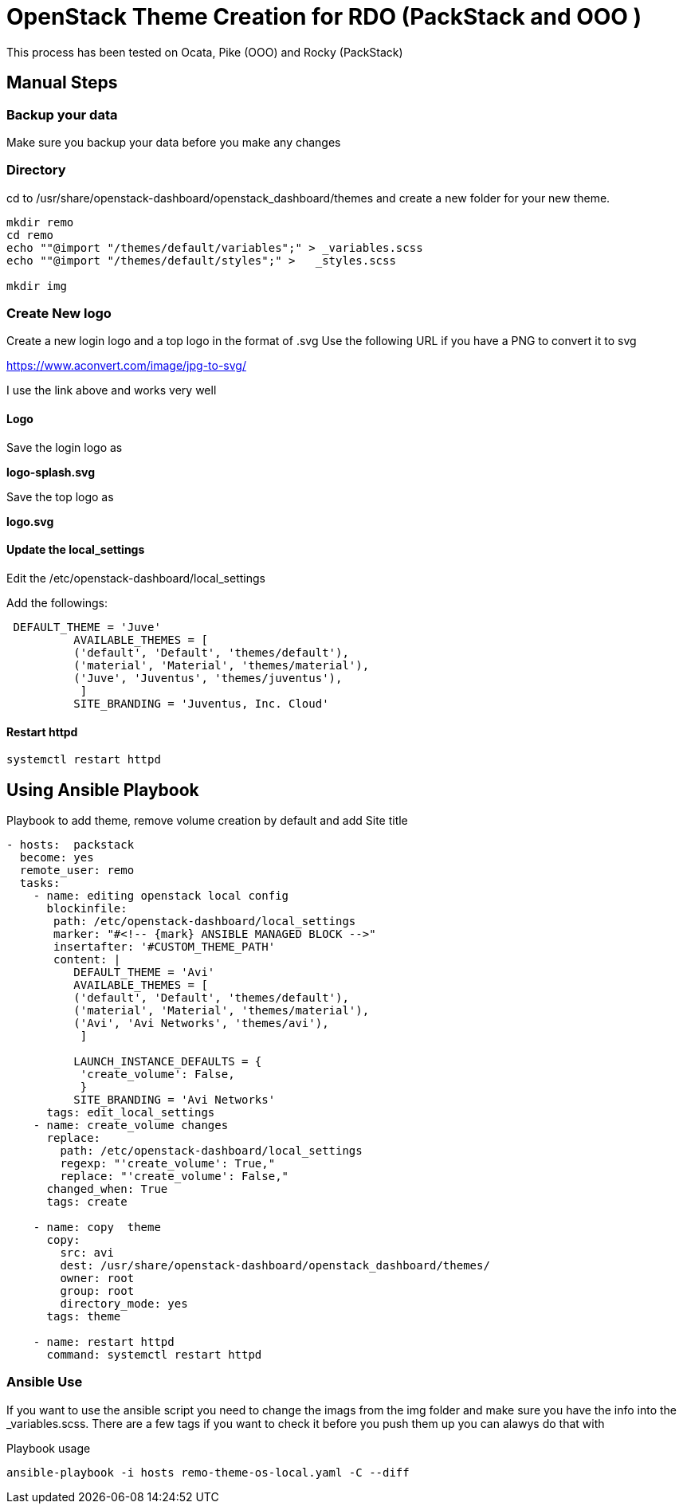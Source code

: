 = OpenStack Theme Creation for RDO (PackStack and OOO )

This process has been tested on Ocata, Pike (OOO) and Rocky (PackStack)

== Manual Steps

===  Backup your data
Make sure you backup your data before you make any changes

===  Directory
cd to /usr/share/openstack-dashboard/openstack_dashboard/themes and create a new folder for your new theme.

----
mkdir remo
cd remo
echo ""@import "/themes/default/variables";" > _variables.scss
echo ""@import "/themes/default/styles";" >   _styles.scss

mkdir img
----
===  Create New logo
Create a new login logo and a top logo in the format of .svg
Use the following URL if you have a PNG to convert it to svg

https://www.aconvert.com/image/jpg-to-svg/

I use the link above and works very well

====  Logo
Save the login logo as

**logo-splash.svg**

Save the top logo as

**logo.svg**

====  Update the local_settings
Edit the /etc/openstack-dashboard/local_settings

Add the followings:
----
 DEFAULT_THEME = 'Juve'
          AVAILABLE_THEMES = [
          ('default', 'Default', 'themes/default'),
          ('material', 'Material', 'themes/material'),
          ('Juve', 'Juventus', 'themes/juventus'),
           ]
          SITE_BRANDING = 'Juventus, Inc. Cloud'
----

====  Restart httpd
[source, restart httpd]
systemctl restart httpd

== Using Ansible Playbook

.Playbook to add theme, remove volume creation by default and add Site title
----
- hosts:  packstack
  become: yes
  remote_user: remo
  tasks:
    - name: editing openstack local config
      blockinfile:
       path: /etc/openstack-dashboard/local_settings
       marker: "#<!-- {mark} ANSIBLE MANAGED BLOCK -->"
       insertafter: '#CUSTOM_THEME_PATH'
       content: |
          DEFAULT_THEME = 'Avi'
          AVAILABLE_THEMES = [
          ('default', 'Default', 'themes/default'),
          ('material', 'Material', 'themes/material'),
          ('Avi', 'Avi Networks', 'themes/avi'),
           ]

          LAUNCH_INSTANCE_DEFAULTS = {
           'create_volume': False,
           }
          SITE_BRANDING = 'Avi Networks'
      tags: edit_local_settings
    - name: create_volume changes
      replace:
        path: /etc/openstack-dashboard/local_settings
        regexp: "'create_volume': True,"
        replace: "'create_volume': False,"
      changed_when: True
      tags: create

    - name: copy  theme
      copy:
        src: avi
        dest: /usr/share/openstack-dashboard/openstack_dashboard/themes/
        owner: root
        group: root
        directory_mode: yes
      tags: theme

    - name: restart httpd
      command: systemctl restart httpd
----


=== Ansible Use

If you want to use the ansible script you need to change the imags from the img folder and make sure you have the info into the _variables.scss.  There are a few tags if you want to check it before you push them up you can alawys do that with

.Playbook usage
[source, playbook]
ansible-playbook -i hosts remo-theme-os-local.yaml -C --diff
